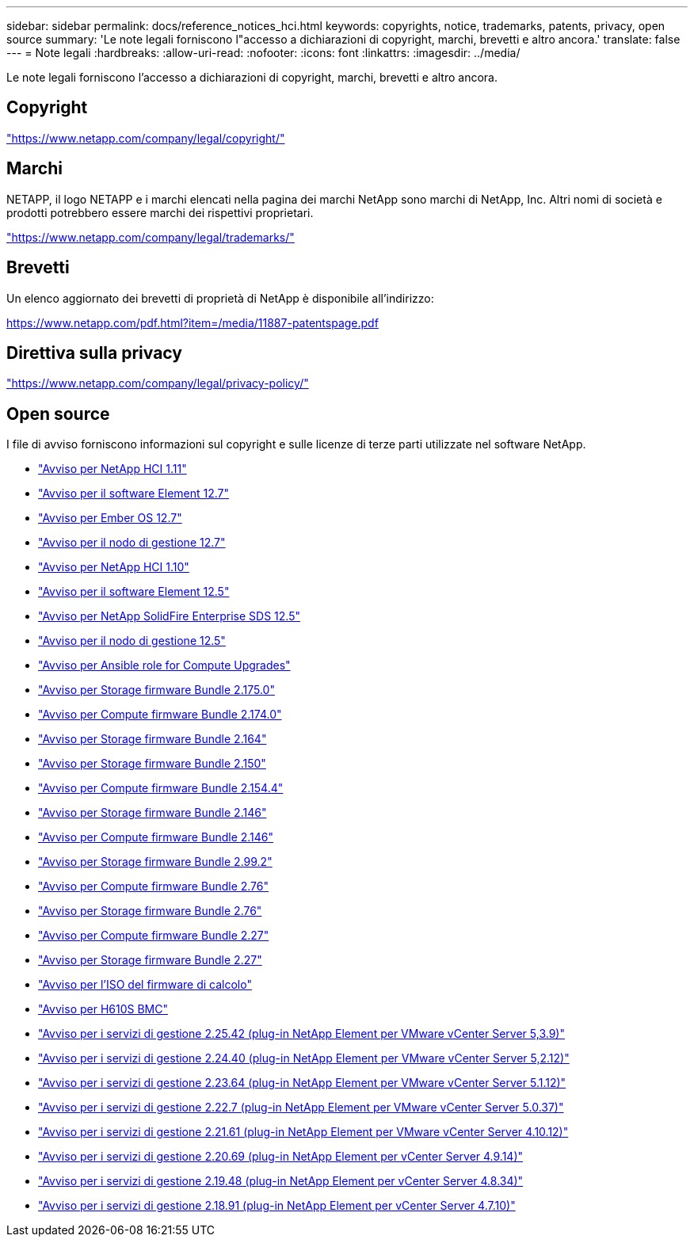 ---
sidebar: sidebar 
permalink: docs/reference_notices_hci.html 
keywords: copyrights, notice, trademarks, patents, privacy, open source 
summary: 'Le note legali forniscono l"accesso a dichiarazioni di copyright, marchi, brevetti e altro ancora.' 
translate: false 
---
= Note legali
:hardbreaks:
:allow-uri-read: 
:nofooter: 
:icons: font
:linkattrs: 
:imagesdir: ../media/


[role="lead"]
Le note legali forniscono l'accesso a dichiarazioni di copyright, marchi, brevetti e altro ancora.



== Copyright

link:https://www.netapp.com/company/legal/copyright/["https://www.netapp.com/company/legal/copyright/"^]



== Marchi

NETAPP, il logo NETAPP e i marchi elencati nella pagina dei marchi NetApp sono marchi di NetApp, Inc. Altri nomi di società e prodotti potrebbero essere marchi dei rispettivi proprietari.

link:https://www.netapp.com/company/legal/trademarks/["https://www.netapp.com/company/legal/trademarks/"^]



== Brevetti

Un elenco aggiornato dei brevetti di proprietà di NetApp è disponibile all'indirizzo:

link:https://www.netapp.com/pdf.html?item=/media/11887-patentspage.pdf["https://www.netapp.com/pdf.html?item=/media/11887-patentspage.pdf"^]



== Direttiva sulla privacy

link:https://www.netapp.com/company/legal/privacy-policy/["https://www.netapp.com/company/legal/privacy-policy/"^]



== Open source

I file di avviso forniscono informazioni sul copyright e sulle licenze di terze parti utilizzate nel software NetApp.

* link:../media/NetApp_HCI_1.11_notice.pdf["Avviso per NetApp HCI 1.11"^]
* link:../media/Element_Software_12.7.pdf["Avviso per il software Element 12.7"^]
* link:../media/Ember_OS_12.7.pdf["Avviso per Ember OS 12.7"^]
* link:../media/mNode_12.7.pdf["Avviso per il nodo di gestione 12.7"^]
* link:../media/NetApp_HCI_1.10_notice.pdf["Avviso per NetApp HCI 1.10"^]
* link:../media/Element_Software_12.5.pdf["Avviso per il software Element 12.5"^]
* link:../media/SolidFire_eSDS_12.5.pdf["Avviso per NetApp SolidFire Enterprise SDS 12.5"^]
* link:../media/mNode_12.5.pdf["Avviso per il nodo di gestione 12.5"^]
* link:../media/ansible-products-notice.pdf["Avviso per Ansible role for Compute Upgrades"^]
* link:../media/storage_firmware_bundle_2.175.0_notices.pdf["Avviso per Storage firmware Bundle 2.175.0"^]
* link:../media/compute_firmware_bundle_2.174.0_notices.pdf["Avviso per Compute firmware Bundle 2.174.0"^]
* link:../media/storage_firmware_bundle_2.164.0_notices.pdf["Avviso per Storage firmware Bundle 2.164"^]
* link:../media/storage_firmware_bundle_2.150_notices.pdf["Avviso per Storage firmware Bundle 2.150"^]
* link:../media/compute_firmware_bundle_2.154.4_notices.pdf["Avviso per Compute firmware Bundle 2.154.4"^]
* link:../media/storage_firmware_bundle_2.146_notices.pdf["Avviso per Storage firmware Bundle 2.146"^]
* link:../media/compute_firmware_bundle_2.146_notices.pdf["Avviso per Compute firmware Bundle 2.146"^]
* link:../media/storage_firmware_bundle_2.99_notices.pdf["Avviso per Storage firmware Bundle 2.99.2"^]
* link:../media/compute_firmware_bundle_2.76_notices.pdf["Avviso per Compute firmware Bundle 2.76"^]
* link:../media/storage_firmware_bundle_2.76_notices.pdf["Avviso per Storage firmware Bundle 2.76"^]
* link:../media/compute_firmware_bundle_2.27_notices.pdf["Avviso per Compute firmware Bundle 2.27"^]
* link:../media/storage_firmware_bundle_2.27_notices.pdf["Avviso per Storage firmware Bundle 2.27"^]
* link:../media/compute_iso_notice.pdf["Avviso per l'ISO del firmware di calcolo"^]
* link:../media/H610S_BMC_notice.pdf["Avviso per H610S BMC"^]
* link:../media/mgmt_svcs_2.25_notice.pdf["Avviso per i servizi di gestione 2.25.42 (plug-in NetApp Element per VMware vCenter Server 5,3.9)"^]
* link:../media/mgmt_svcs_2.24_notice.pdf["Avviso per i servizi di gestione 2.24.40 (plug-in NetApp Element per VMware vCenter Server 5,2.12)"^]
* link:../media/mgmt_svcs_2.23_notice.pdf["Avviso per i servizi di gestione 2.23.64 (plug-in NetApp Element per VMware vCenter Server 5.1.12)"^]
* link:../media/mgmt_svcs_2.22_notice.pdf["Avviso per i servizi di gestione 2.22.7 (plug-in NetApp Element per VMware vCenter Server 5.0.37)"^]
* link:../media/mgmt_svcs_2.21_notice.pdf["Avviso per i servizi di gestione 2.21.61 (plug-in NetApp Element per VMware vCenter Server 4.10.12)"^]
* link:../media/2.20_notice.pdf["Avviso per i servizi di gestione 2.20.69 (plug-in NetApp Element per vCenter Server 4.9.14)"^]
* link:../media/2.19_notice.pdf["Avviso per i servizi di gestione 2.19.48 (plug-in NetApp Element per vCenter Server 4.8.34)"^]
* link:../media/2.18_notice.pdf["Avviso per i servizi di gestione 2.18.91 (plug-in NetApp Element per vCenter Server 4.7.10)"^]

